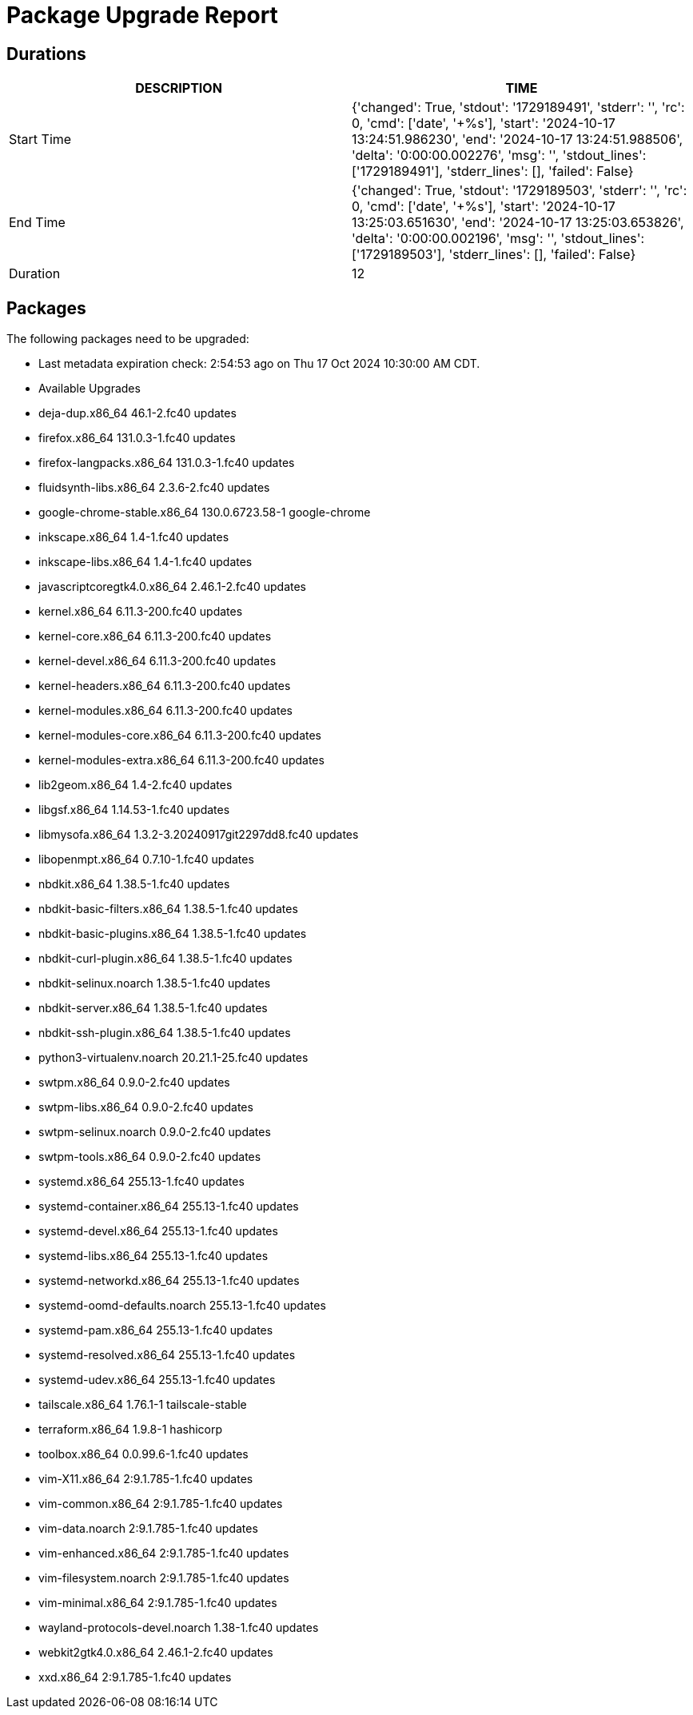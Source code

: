 = Package Upgrade Report

== Durations

[%header,cols="1,1",stripes=even,align=center]
|===
|DESCRIPTION | TIME
|Start Time | {'changed': True, 'stdout': '1729189491', 'stderr': '', 'rc': 0, 'cmd': ['date', '+%s'], 'start': '2024-10-17 13:24:51.986230', 'end': '2024-10-17 13:24:51.988506', 'delta': '0:00:00.002276', 'msg': '', 'stdout_lines': ['1729189491'], 'stderr_lines': [], 'failed': False}
|End Time | {'changed': True, 'stdout': '1729189503', 'stderr': '', 'rc': 0, 'cmd': ['date', '+%s'], 'start': '2024-10-17 13:25:03.651630', 'end': '2024-10-17 13:25:03.653826', 'delta': '0:00:00.002196', 'msg': '', 'stdout_lines': ['1729189503'], 'stderr_lines': [], 'failed': False}
|Duration | 12
|===

== Packages

The following packages need to be upgraded:

- Last metadata expiration check: 2:54:53 ago on Thu 17 Oct 2024 10:30:00 AM CDT.
- Available Upgrades
- deja-dup.x86_64                46.1-2.fc40                      updates         
- firefox.x86_64                 131.0.3-1.fc40                   updates         
- firefox-langpacks.x86_64       131.0.3-1.fc40                   updates         
- fluidsynth-libs.x86_64         2.3.6-2.fc40                     updates         
- google-chrome-stable.x86_64    130.0.6723.58-1                  google-chrome   
- inkscape.x86_64                1.4-1.fc40                       updates         
- inkscape-libs.x86_64           1.4-1.fc40                       updates         
- javascriptcoregtk4.0.x86_64    2.46.1-2.fc40                    updates         
- kernel.x86_64                  6.11.3-200.fc40                  updates         
- kernel-core.x86_64             6.11.3-200.fc40                  updates         
- kernel-devel.x86_64            6.11.3-200.fc40                  updates         
- kernel-headers.x86_64          6.11.3-200.fc40                  updates         
- kernel-modules.x86_64          6.11.3-200.fc40                  updates         
- kernel-modules-core.x86_64     6.11.3-200.fc40                  updates         
- kernel-modules-extra.x86_64    6.11.3-200.fc40                  updates         
- lib2geom.x86_64                1.4-2.fc40                       updates         
- libgsf.x86_64                  1.14.53-1.fc40                   updates         
- libmysofa.x86_64               1.3.2-3.20240917git2297dd8.fc40  updates         
- libopenmpt.x86_64              0.7.10-1.fc40                    updates         
- nbdkit.x86_64                  1.38.5-1.fc40                    updates         
- nbdkit-basic-filters.x86_64    1.38.5-1.fc40                    updates         
- nbdkit-basic-plugins.x86_64    1.38.5-1.fc40                    updates         
- nbdkit-curl-plugin.x86_64      1.38.5-1.fc40                    updates         
- nbdkit-selinux.noarch          1.38.5-1.fc40                    updates         
- nbdkit-server.x86_64           1.38.5-1.fc40                    updates         
- nbdkit-ssh-plugin.x86_64       1.38.5-1.fc40                    updates         
- python3-virtualenv.noarch      20.21.1-25.fc40                  updates         
- swtpm.x86_64                   0.9.0-2.fc40                     updates         
- swtpm-libs.x86_64              0.9.0-2.fc40                     updates         
- swtpm-selinux.noarch           0.9.0-2.fc40                     updates         
- swtpm-tools.x86_64             0.9.0-2.fc40                     updates         
- systemd.x86_64                 255.13-1.fc40                    updates         
- systemd-container.x86_64       255.13-1.fc40                    updates         
- systemd-devel.x86_64           255.13-1.fc40                    updates         
- systemd-libs.x86_64            255.13-1.fc40                    updates         
- systemd-networkd.x86_64        255.13-1.fc40                    updates         
- systemd-oomd-defaults.noarch   255.13-1.fc40                    updates         
- systemd-pam.x86_64             255.13-1.fc40                    updates         
- systemd-resolved.x86_64        255.13-1.fc40                    updates         
- systemd-udev.x86_64            255.13-1.fc40                    updates         
- tailscale.x86_64               1.76.1-1                         tailscale-stable
- terraform.x86_64               1.9.8-1                          hashicorp       
- toolbox.x86_64                 0.0.99.6-1.fc40                  updates         
- vim-X11.x86_64                 2:9.1.785-1.fc40                 updates         
- vim-common.x86_64              2:9.1.785-1.fc40                 updates         
- vim-data.noarch                2:9.1.785-1.fc40                 updates         
- vim-enhanced.x86_64            2:9.1.785-1.fc40                 updates         
- vim-filesystem.noarch          2:9.1.785-1.fc40                 updates         
- vim-minimal.x86_64             2:9.1.785-1.fc40                 updates         
- wayland-protocols-devel.noarch 1.38-1.fc40                      updates         
- webkit2gtk4.0.x86_64           2.46.1-2.fc40                    updates         
- xxd.x86_64                     2:9.1.785-1.fc40                 updates         

